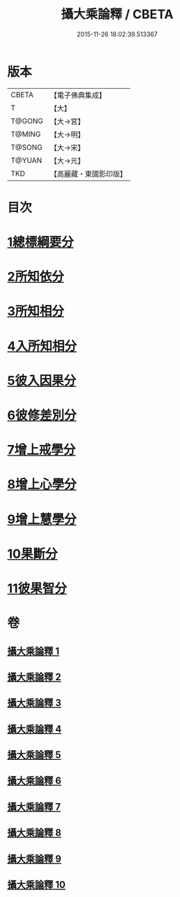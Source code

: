 #+TITLE: 攝大乘論釋 / CBETA
#+DATE: 2015-11-26 18:02:39.513367
* 版本
 |     CBETA|【電子佛典集成】|
 |         T|【大】     |
 |    T@GONG|【大→宮】   |
 |    T@MING|【大→明】   |
 |    T@SONG|【大→宋】   |
 |    T@YUAN|【大→元】   |
 |       TKD|【高麗藏・東國影印版】|

* 目次
* [[file:KR6n0064_001.txt::001-0321a18][1總標綱要分]]
* [[file:KR6n0064_001.txt::0324a15][2所知依分]]
* [[file:KR6n0064_004.txt::004-0337c23][3所知相分]]
* [[file:KR6n0064_006.txt::006-0349b10][4入所知相分]]
* [[file:KR6n0064_007.txt::007-0354b13][5彼入因果分]]
* [[file:KR6n0064_007.txt::0357c21][6彼修差別分]]
* [[file:KR6n0064_008.txt::008-0360c10][7增上戒學分]]
* [[file:KR6n0064_008.txt::0361c12][8增上心學分]]
* [[file:KR6n0064_008.txt::0363c8][9增上慧學分]]
* [[file:KR6n0064_009.txt::0369a14][10果斷分]]
* [[file:KR6n0064_009.txt::0370a20][11彼果智分]]
* 卷
** [[file:KR6n0064_001.txt][攝大乘論釋 1]]
** [[file:KR6n0064_002.txt][攝大乘論釋 2]]
** [[file:KR6n0064_003.txt][攝大乘論釋 3]]
** [[file:KR6n0064_004.txt][攝大乘論釋 4]]
** [[file:KR6n0064_005.txt][攝大乘論釋 5]]
** [[file:KR6n0064_006.txt][攝大乘論釋 6]]
** [[file:KR6n0064_007.txt][攝大乘論釋 7]]
** [[file:KR6n0064_008.txt][攝大乘論釋 8]]
** [[file:KR6n0064_009.txt][攝大乘論釋 9]]
** [[file:KR6n0064_010.txt][攝大乘論釋 10]]
